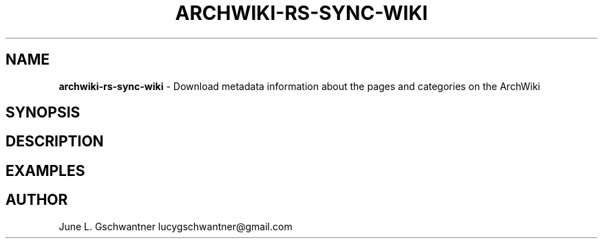 .\" generated with Ronn-NG/v0.9.1
.\" http://github.com/apjanke/ronn-ng/tree/0.9.1
.TH "ARCHWIKI\-RS\-SYNC\-WIKI" "1" "April 2024" ""
.SH "NAME"
\fBarchwiki\-rs\-sync\-wiki\fR \- Download metadata information about the pages and categories on the ArchWiki
.SH "SYNOPSIS"
.SH "DESCRIPTION"
.SH "EXAMPLES"
.SH "AUTHOR"
June L\. Gschwantner lucygschwantner@gmail\.com
